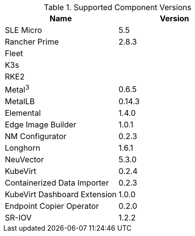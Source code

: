 [#component-version-matrix]
.Supported Component Versions
[options="header"]
|======
| Name | Version 
| SLE Micro | 5.5
| Rancher Prime | 2.8.3
| Fleet | 
| K3s | 
| RKE2 | 
| Metal^3^ | 0.6.5
| MetalLB | 0.14.3
| Elemental | 1.4.0
| Edge Image Builder | 1.0.1
| NM Configurator | 0.2.3
| Longhorn | 1.6.1
| NeuVector| 5.3.0
| KubeVirt | 0.2.4
| Containerized Data Importer | 0.2.3
| KubeVirt Dashboard Extension | 1.0.0
| Endpoint Copier Operator | 0.2.0
| SR-IOV | 1.2.2
|======